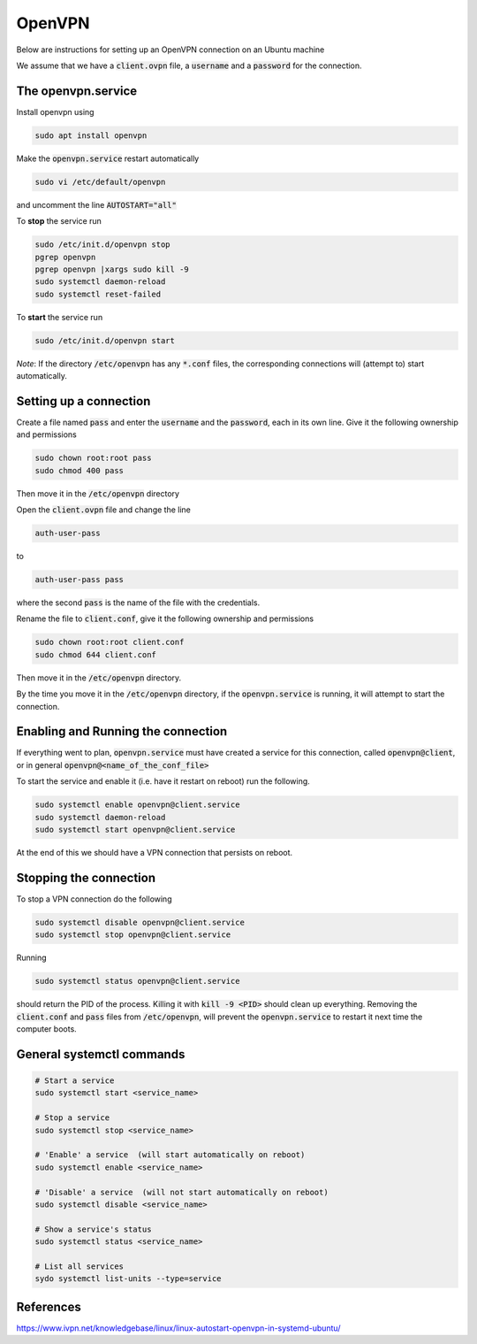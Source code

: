########
OpenVPN
########

Below are instructions for setting up an OpenVPN connection on an Ubuntu machine

We assume that we have a :code:`client.ovpn` file, a :code:`username` and a :code:`password` for the connection.

The openvpn.service
###################
Install openvpn using

.. code-block:: bash

   sudo apt install openvpn

Make the :code:`openvpn.service` restart automatically 

.. code-block:: bash

   sudo vi /etc/default/openvpn

and uncomment the line :code:`AUTOSTART="all"`

To **stop** the service run

.. code-block:: bash

   sudo /etc/init.d/openvpn stop
   pgrep openvpn 
   pgrep openvpn |xargs sudo kill -9
   sudo systemctl daemon-reload
   sudo systemctl reset-failed

To **start** the service run

.. code-block:: bash

   sudo /etc/init.d/openvpn start 

*Note*: If the directory :code:`/etc/openvpn` has any :code:`*.conf` files, the corresponding connections will (attempt to) start automatically.


Setting up a connection
#######################

Create a file named :code:`pass` and enter the :code:`username` and the :code:`password`, each in its own line. Give it the following ownership and permissions

.. code-block:: bash

   sudo chown root:root pass
   sudo chmod 400 pass

Then move it in the :code:`/etc/openvpn` directory


Open the :code:`client.ovpn` file and change the line 

.. code-block:: bash

   auth-user-pass 

to 

.. code-block:: bash

   auth-user-pass pass

where the second :code:`pass` is the name of the file with the credentials.

Rename the file to :code:`client.conf`,  give it the following ownership and permissions

.. code-block:: bash

   sudo chown root:root client.conf
   sudo chmod 644 client.conf

Then move it in the :code:`/etc/openvpn` directory.

By the time you move it in the :code:`/etc/openvpn` directory, if the :code:`openvpn.service` is running, it will attempt to start the connection.

Enabling and Running the connection
###################################

If everything went to plan, :code:`openvpn.service` must have created a service for this connection, called :code:`openvpn@client`, or in general :code:`openvpn@<name_of_the_conf_file>`

To start the service and enable it (i.e. have it restart on reboot) run the following.


.. code-block:: bash

    sudo systemctl enable openvpn@client.service
    sudo systemctl daemon-reload
    sudo systemctl start openvpn@client.service

At the end of this we should have a VPN connection that persists on reboot.


Stopping the connection
#######################

To stop a VPN connection do the following

.. code-block:: bash

    sudo systemctl disable openvpn@client.service
    sudo systemctl stop openvpn@client.service

Running 

.. code-block:: bash

    sudo systemctl status openvpn@client.service

should return the PID of the process. Killing it with :code:`kill -9 <PID>` should clean up everything. Removing the :code:`client.conf` and :code:`pass` files from :code:`/etc/openvpn`, will prevent the :code:`openvpn.service` to restart it next time the computer boots.



General systemctl commands
##########################


.. code-block:: bash

   # Start a service 
   sudo systemctl start <service_name>

   # Stop a service 
   sudo systemctl stop <service_name>

   # 'Enable' a service  (will start automatically on reboot)
   sudo systemctl enable <service_name>

   # 'Disable' a service  (will not start automatically on reboot)
   sudo systemctl disable <service_name>

   # Show a service's status
   sudo systemctl status <service_name>

   # List all services
   sydo systemctl list-units --type=service



References
##########

https://www.ivpn.net/knowledgebase/linux/linux-autostart-openvpn-in-systemd-ubuntu/


